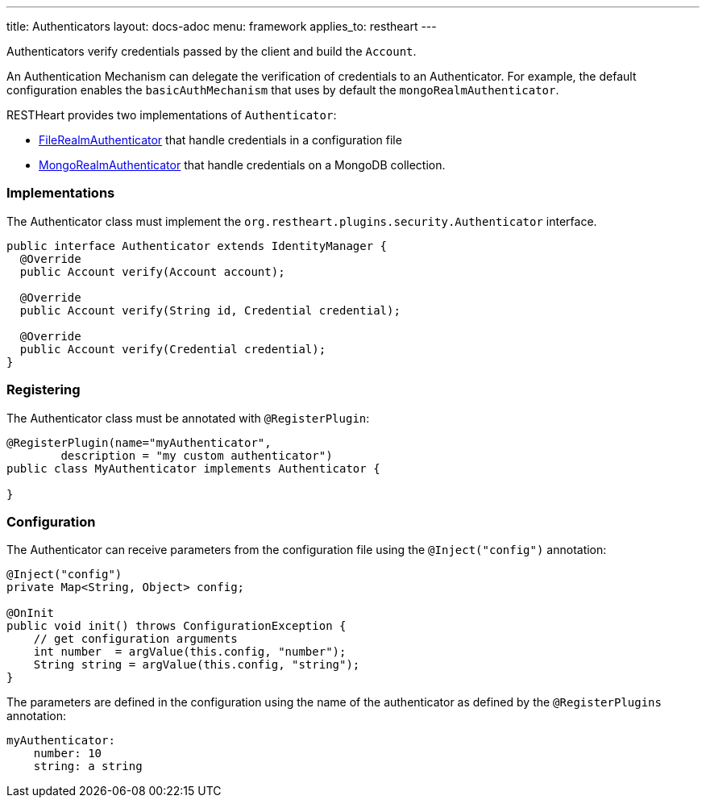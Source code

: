 ---
title: Authenticators
layout: docs-adoc
menu: framework
applies_to: restheart
---

Authenticators verify credentials passed by the client and build the `Account`.

An Authentication Mechanism can delegate the verification of credentials to an Authenticator. For example, the default configuration enables the `basicAuthMechanism` that uses by default the `mongoRealmAuthenticator`.

RESTHeart provides two implementations of `Authenticator`:

* link:https://github.com/SoftInstigate/restheart/blob/master/security/src/main/java/org/restheart/security/plugins/authenticators/FileRealmAuthenticator.java[FileRealmAuthenticator] that handle credentials in a configuration file
* link:https://github.com/SoftInstigate/restheart/blob/master/security/src/main/java/org/restheart/security/plugins/authenticators/MongoRealmAuthenticator.java[MongoRealmAuthenticator] that handle credentials on a MongoDB collection.

=== Implementations

The Authenticator class must implement the `org.restheart.plugins.security.Authenticator` interface.

[source,java]
----
public interface Authenticator extends IdentityManager {
  @Override
  public Account verify(Account account);

  @Override
  public Account verify(String id, Credential credential);

  @Override
  public Account verify(Credential credential);
}
----

=== Registering

The Authenticator class must be annotated with `@RegisterPlugin`:

[source,java]
----
@RegisterPlugin(name="myAuthenticator",
        description = "my custom authenticator")
public class MyAuthenticator implements Authenticator {

}
----

=== Configuration

The Authenticator can receive parameters from the configuration file using the `@Inject("config")` annotation:

[source,java]
----
@Inject("config")
private Map<String, Object> config;

@OnInit
public void init() throws ConfigurationException {
    // get configuration arguments
    int number  = argValue(this.config, "number");
    String string = argValue(this.config, "string");
}
----

The parameters are defined in the configuration using the name of the authenticator as defined by the `@RegisterPlugins` annotation:

```yaml
myAuthenticator:
    number: 10
    string: a string
```
